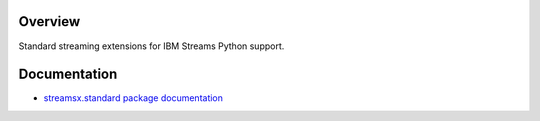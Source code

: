 Overview
========

Standard streaming extensions for IBM Streams Python support.

Documentation
=============

* `streamsx.standard package documentation <https://streamsxstandard.readthedocs.io>`_




